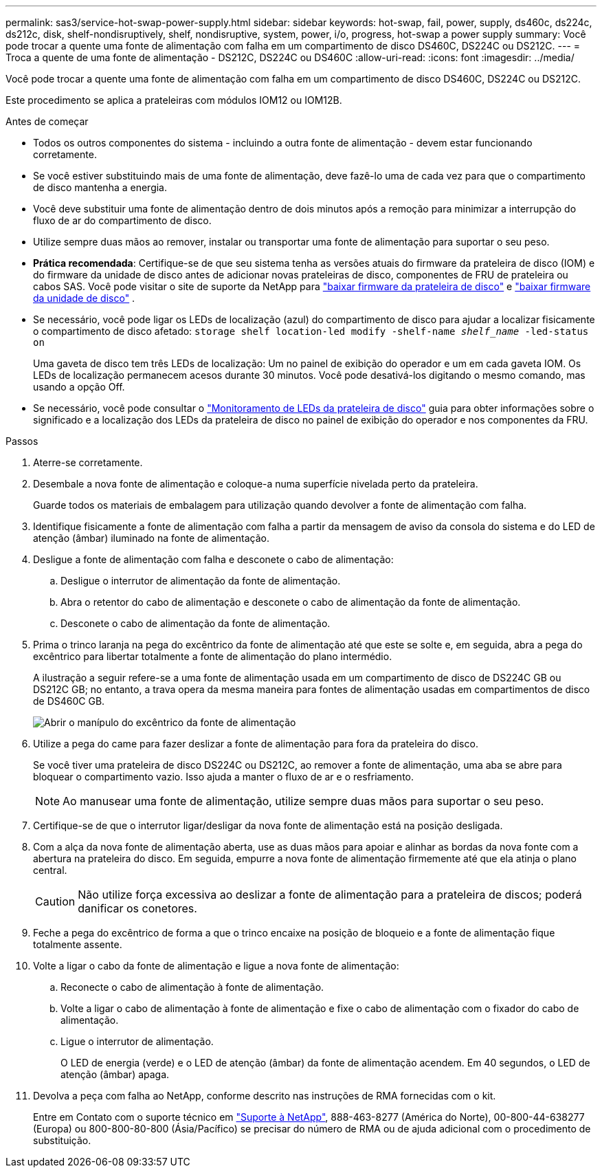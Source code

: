 ---
permalink: sas3/service-hot-swap-power-supply.html 
sidebar: sidebar 
keywords: hot-swap, fail, power, supply, ds460c, ds224c, ds212c, disk, shelf-nondisruptively, shelf, nondisruptive, system, power, i/o, progress, hot-swap a power supply 
summary: Você pode trocar a quente uma fonte de alimentação com falha em um compartimento de disco DS460C, DS224C ou DS212C. 
---
= Troca a quente de uma fonte de alimentação - DS212C, DS224C ou DS460C
:allow-uri-read: 
:icons: font
:imagesdir: ../media/


[role="lead"]
Você pode trocar a quente uma fonte de alimentação com falha em um compartimento de disco DS460C, DS224C ou DS212C.

Este procedimento se aplica a prateleiras com módulos IOM12 ou IOM12B.

.Antes de começar
* Todos os outros componentes do sistema - incluindo a outra fonte de alimentação - devem estar funcionando corretamente.
* Se você estiver substituindo mais de uma fonte de alimentação, deve fazê-lo uma de cada vez para que o compartimento de disco mantenha a energia.
* Você deve substituir uma fonte de alimentação dentro de dois minutos após a remoção para minimizar a interrupção do fluxo de ar do compartimento de disco.
* Utilize sempre duas mãos ao remover, instalar ou transportar uma fonte de alimentação para suportar o seu peso.
* *Prática recomendada*: Certifique-se de que seu sistema tenha as versões atuais do firmware da prateleira de disco (IOM) e do firmware da unidade de disco antes de adicionar novas prateleiras de disco, componentes de FRU de prateleira ou cabos SAS. Você pode visitar o site de suporte da NetApp para  https://mysupport.netapp.com/site/downloads/firmware/disk-shelf-firmware["baixar firmware da prateleira de disco"] e  https://mysupport.netapp.com/site/downloads/firmware/disk-drive-firmware["baixar firmware da unidade de disco"] .
* Se necessário, você pode ligar os LEDs de localização (azul) do compartimento de disco para ajudar a localizar fisicamente o compartimento de disco afetado: `storage shelf location-led modify -shelf-name _shelf_name_ -led-status on`
+
Uma gaveta de disco tem três LEDs de localização: Um no painel de exibição do operador e um em cada gaveta IOM. Os LEDs de localização permanecem acesos durante 30 minutos. Você pode desativá-los digitando o mesmo comando, mas usando a opção Off.

* Se necessário, você pode consultar o link:/sas3/service-monitor-leds.html#operator-display-panel-leds["Monitoramento de LEDs da prateleira de disco"] guia para obter informações sobre o significado e a localização dos LEDs da prateleira de disco no painel de exibição do operador e nos componentes da FRU.


.Passos
. Aterre-se corretamente.
. Desembale a nova fonte de alimentação e coloque-a numa superfície nivelada perto da prateleira.
+
Guarde todos os materiais de embalagem para utilização quando devolver a fonte de alimentação com falha.

. Identifique fisicamente a fonte de alimentação com falha a partir da mensagem de aviso da consola do sistema e do LED de atenção (âmbar) iluminado na fonte de alimentação.
. Desligue a fonte de alimentação com falha e desconete o cabo de alimentação:
+
.. Desligue o interrutor de alimentação da fonte de alimentação.
.. Abra o retentor do cabo de alimentação e desconete o cabo de alimentação da fonte de alimentação.
.. Desconete o cabo de alimentação da fonte de alimentação.


. Prima o trinco laranja na pega do excêntrico da fonte de alimentação até que este se solte e, em seguida, abra a pega do excêntrico para libertar totalmente a fonte de alimentação do plano intermédio.
+
A ilustração a seguir refere-se a uma fonte de alimentação usada em um compartimento de disco de DS224C GB ou DS212C GB; no entanto, a trava opera da mesma maneira para fontes de alimentação usadas em compartimentos de disco de DS460C GB.

+
image::../media/drw_2600_psu.gif[Abrir o manípulo do excêntrico da fonte de alimentação]

. Utilize a pega do came para fazer deslizar a fonte de alimentação para fora da prateleira do disco.
+
Se você tiver uma prateleira de disco DS224C ou DS212C, ao remover a fonte de alimentação, uma aba se abre para bloquear o compartimento vazio. Isso ajuda a manter o fluxo de ar e o resfriamento.

+

NOTE: Ao manusear uma fonte de alimentação, utilize sempre duas mãos para suportar o seu peso.

. Certifique-se de que o interrutor ligar/desligar da nova fonte de alimentação está na posição desligada.
. Com a alça da nova fonte de alimentação aberta, use as duas mãos para apoiar e alinhar as bordas da nova fonte com a abertura na prateleira do disco. Em seguida, empurre a nova fonte de alimentação firmemente até que ela atinja o plano central.
+

CAUTION: Não utilize força excessiva ao deslizar a fonte de alimentação para a prateleira de discos; poderá danificar os conetores.

. Feche a pega do excêntrico de forma a que o trinco encaixe na posição de bloqueio e a fonte de alimentação fique totalmente assente.
. Volte a ligar o cabo da fonte de alimentação e ligue a nova fonte de alimentação:
+
.. Reconecte o cabo de alimentação à fonte de alimentação.
.. Volte a ligar o cabo de alimentação à fonte de alimentação e fixe o cabo de alimentação com o fixador do cabo de alimentação.
.. Ligue o interrutor de alimentação.
+
O LED de energia (verde) e o LED de atenção (âmbar) da fonte de alimentação acendem. Em 40 segundos, o LED de atenção (âmbar) apaga.



. Devolva a peça com falha ao NetApp, conforme descrito nas instruções de RMA fornecidas com o kit.
+
Entre em Contato com o suporte técnico em https://mysupport.netapp.com/site/global/dashboard["Suporte à NetApp"], 888-463-8277 (América do Norte), 00-800-44-638277 (Europa) ou 800-800-80-800 (Ásia/Pacífico) se precisar do número de RMA ou de ajuda adicional com o procedimento de substituição.


